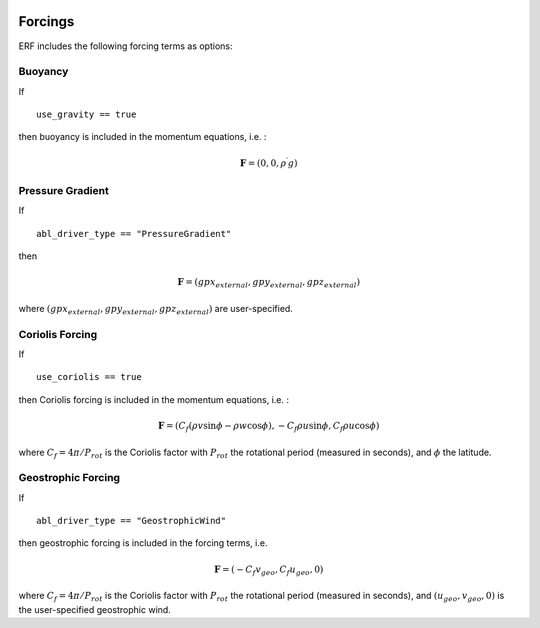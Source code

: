 
 .. role:: cpp(code)
    :language: c++

 .. role:: f(code)
    :language: fortran


.. _Forcings:

Forcings
========

ERF includes the following forcing terms as options:

Buoyancy
--------

If

::

      use_gravity == true

then buoyancy is included in the momentum equations, i.e. :

.. math::

  \mathbf{F} = (0, 0, \rho^\prime g)


Pressure Gradient
-----------------

If 

::

      abl_driver_type == "PressureGradient"

then

.. math::

  \mathbf{F} = (gpx_{external}, gpy_{external}, gpz_{external})

where :math:`(gpx_{external}, gpy_{external}, gpz_{external})` are user-specified.

Coriolis Forcing
----------------

If

::

      use_coriolis == true

then Coriolis forcing is included in the momentum equations, i.e. :

.. math::

  \mathbf{F} = (C_f (\rho v \sin{\phi} - \rho w \cos{\phi}), -C_f \rho u \sin{\phi}, C_f \rho u \cos{\phi})

where :math:`C_f = 4 \pi / P_{rot}` is the Coriolis factor with :math:`P_{rot}` the rotational 
period (measured in seconds), and :math:`\phi` the latitude.

Geostrophic Forcing
-------------------

If 

::

      abl_driver_type == "GeostrophicWind"

then geostrophic forcing is included in the forcing terms, i.e. 

.. math::

  \mathbf{F} = (-C_f v_{geo}, C_f u_{geo}, 0)

where :math:`C_f = 4 \pi / P_{rot}` is the Coriolis factor with :math:`P_{rot}` the rotational 
period (measured in seconds), and :math:`(u_{geo}, v_{geo}, 0)` is the 
user-specified geostrophic wind.


